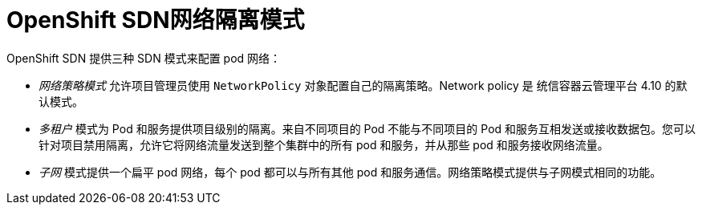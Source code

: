 // Module included in the following assemblies:
//
// * networking/openshift_sdn/about-openshift-sdn.adoc

[id="nw-openshift-sdn-modes_{context}"]
= OpenShift SDN网络隔离模式

OpenShift SDN 提供三种 SDN 模式来配置 pod 网络：

* _网络策略模式_ 允许项目管理员使用 `NetworkPolicy` 对象配置自己的隔离策略。Network policy 是 统信容器云管理平台 4.10 的默认模式。

* _多租户_ 模式为 Pod 和服务提供项目级别的隔离。来自不同项目的 Pod 不能与不同项目的 Pod 和服务互相发送或接收数据包。您可以针对项目禁用隔离，允许它将网络流量发送到整个集群中的所有 pod 和服务，并从那些 pod 和服务接收网络流量。

* _子网_ 模式提供一个扁平 pod 网络，每个 pod 都可以与所有其他 pod 和服务通信。网络策略模式提供与子网模式相同的功能。
